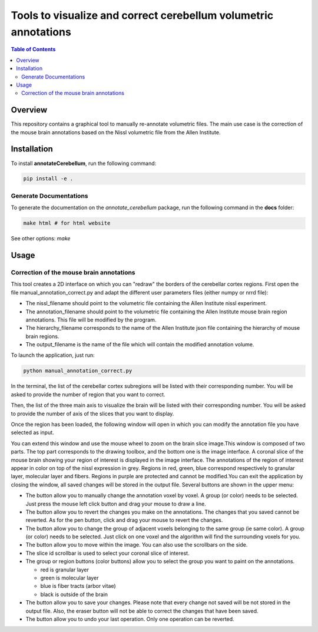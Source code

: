 ================================================================
Tools to visualize and correct cerebellum volumetric annotations
================================================================
.. contents:: Table of Contents
   :local:

Overview
========
This repository contains a graphical tool to manually re-annotate volumetric files.
The main use case is the correction of the mouse brain annotations based on the Nissl volumetric 
file from the Allen Institute.

Installation
============
To install **annotateCerebellum**, run the following command:

.. code-block:: bash

    pip install -e .

Generate Documentations
~~~~~~~~~~~~~~~~~~~~~~~
To generate the documentation on the *annotate_cerebellum* package, run the following command 
in the **docs** folder:

.. code-block:: bash

    make html # for html website

See other options: `make`

Usage
=====
Correction of the mouse brain annotations
~~~~~~~~~~~~~~~~~~~~~~~~~~~~~~~~~~~~~~~~~
This tool creates a 2D interface on which you can "redraw" the borders of the cerebellar cortex
regions.
First open the file manual_annotation_correct.py and adapt the different user parameters 
files (either numpy or nrrd file):

* The nissl_filename should point to the volumetric file containing the Allen Institute nissl experiment.
* The annotation_filename should point to the volumetric file containing the Allen Institute mouse brain region annotations. This file will be modified by the program.
* The hierarchy_filename corresponds to the name of the Allen Institute json file containing the hierarchy of mouse brain regions.
* The output_filename is the name of the file which will contain the modified annotation volume. 

To launch the application, just run:

.. code-block:: bash

    python manual_annotation_correct.py

In the terminal, the list of the cerebellar cortex subregions will be listed with their
corresponding number. You will be asked to provide the number of region that you want to correct.

Then, the list of the three main axis to visualize the brain will be listed with their
corresponding number. You will be asked to provide the number of axis of the slices that you want
to display.

Once the region has been loaded, the following window will open in which you can modify the 
annotation file you have selected as input.

|Interface_image|

You can extend this window and use the mouse wheel to zoom on the brain slice image.\
This window is composed of two parts. The top part corresponds to the drawing toolbox, and the 
bottom one is the image interface.
A coronal slice of the mouse brain showing your region of interest is displayed in the image 
interface.
The annotations of the region of interest appear in color on top of the nissl expression 
in grey. Regions in red, green, blue correspond respectively to granular layer, molecular layer and 
fibers. Regions in purple are protected and cannot be modified.\
You can exit the application by closing the window, all saved changes will be stored in the output 
file. \
Several buttons are shown in the upper menu:

* The |pen| button allow you to manually change the annotation voxel by voxel. A group (or color) needs to be selected. Just press the mouse left click button and drag your mouse to draw a line.
* The |eraser| button allow you to revert the changes you make on the annotations. The changes that you saved cannot be reverted. As for the pen button, click and drag your mouse to revert the changes.
* The |fill| button allow you to change the group of adjacent voxels belonging to the same group (ie same color). A group (or color) needs to be selected. Just click on one voxel and the algorithm will find the surrounding voxels for you.
* The |move| button allow you to move within the image. You can also use the scrollbars on the side.
* The slice id scrollbar is used to select your coronal slice of interest.
* The group or region buttons (color buttons) allow you to select the group you want to paint on the annotations.

  - red is granular layer
  - green is molecular layer
  - blue is fiber tracts (arbor vitae)
  - black is outside of the brain
* The |save| button allow you to save your changes. Please note that every change not saved will be not stored in the output file. Also, the eraser button will not be able to correct the changes that have been saved.
* The |revert| button allow you to undo your last operation. Only one operation can be reverted.

.. |Interface_image| image:: docs/source/_static/PaintApp.png
.. |pen| image:: icons/pen.png
    :width: 15px
.. |eraser| image:: icons/eraser.png
    :width: 15px
.. |fill| image:: icons/fill.png
    :width: 15px
.. |move| image:: icons/move.png
    :width: 15px
.. |save| image:: icons/save.png
    :width: 15px
.. |revert| image:: icons/revert.png
    :width: 15px
